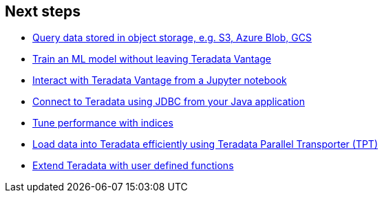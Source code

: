 == Next steps

* link:#[Query data stored in object storage, e.g. S3, Azure Blob, GCS]
* link:#[Train an ML model without leaving Teradata Vantage]
* link:#[Interact with Teradata Vantage from a Jupyter notebook]
* link:#[Connect to Teradata using JDBC from your Java application]
* link:#[Tune performance with indices]
* link:#[Load data into Teradata efficiently using Teradata Parallel Transporter (TPT)]
* link:#[Extend Teradata with user defined functions]
